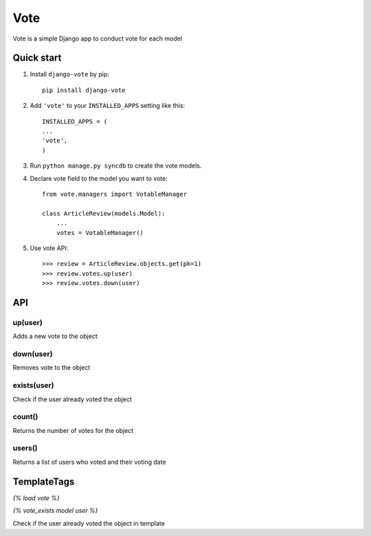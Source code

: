 =====
Vote
=====

Vote is a simple Django app to conduct vote for each model


Quick start
-----------

1. Install ``django-vote`` by pip::
    
    pip install django-vote 

2. Add ``'vote'`` to your ``INSTALLED_APPS`` setting like this::

    INSTALLED_APPS = (
    ...
    'vote',
    )

3. Run ``python manage.py syncdb`` to create the vote models.


4. Declare vote field to the model you want to vote::

    from vote.managers import VotableManager

    class ArticleReview(models.Model):
        ...
        votes = VotableManager()

5. Use vote API::

    >>> review = ArticleReview.objects.get(pk=1)
    >>> review.votes.up(user)
    >>> review.votes.down(user)

API
-----------

up(user)
==========
Adds a new vote to the object

down(user)
==========
Removes vote to the object

exists(user)
============
Check if the user already voted the object

count()
=======
Returns the number of votes for the object

users()
=======
Returns a list of users who voted and their voting date

TemplateTags
------------

`{% load vote %}`

`{% vote_exists model user %}`

Check if the user already voted the object in template
